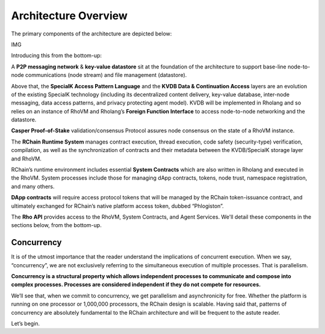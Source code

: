###################################
Architecture Overview
###################################
The primary components of the architecture are depicted below:

IMG

Introducing this from the bottom-up:

A **P2P messaging network** & **key-value datastore** sit at the foundation of the architecture to support base-line node-to-node communications (node stream) and file management (datastore).

Above that, the **SpecialK Access Pattern Language** and the **KVDB Data & Continuation Access** layers are an evolution of the existing SpecialK technology (including its decentralized content delivery, key-value database, inter-node messaging, data access patterns, and privacy protecting agent model). KVDB will be implemented in Rholang and so relies on an instance of RhoVM and Rholang’s **Foreign Function Interface** to access node-to-node networking and the datastore.

**Casper Proof-of-Stake** validation/consensus Protocol assures node consensus on the state of a RhoVM instance.

The **RChain Runtime System** manages contract execution, thread execution, code safety (security-type) verification, compilation, as well as the synchronization of contracts and their metadata between the KVDB/SpecialK storage layer and RhoVM.

RChain’s runtime environment includes essential **System Contracts** which are also written in Rholang and executed in the RhoVM. System processes include those for managing dApp contracts, tokens, node trust, namespace registration, and many others.

**DApp contracts** will require access protocol tokens that will be managed by the RChain token-issuance contract, and ultimately exchanged for RChain’s native platform access token, dubbed “Phlogiston”.

The **Rho API** provides access to the RhoVM, System Contracts, and Agent Services.
We'll detail these components in the sections below, from the bottom-up.

Concurrency
----------------------------------------
It is of the utmost importance that the reader understand the implications of concurrent execution. When we say, “concurrency”, we are not exclusively referring to the simultaneous execution of multiple processes. That is parallelism. 

**Concurrency is a structural property which allows independent processes to communicate and compose into complex processes. Processes are considered independent if they do not compete for resources.**

We’ll see that, when we commit to concurrency, we get parallelism and asynchronicity for free. Whether the platform is running on one processor or 1,000,000 processors, the RChain design is scalable. Having said that, patterns of concurrency are absolutely fundamental to the RChain architecture and will be frequent to the astute reader.

Let’s begin.

